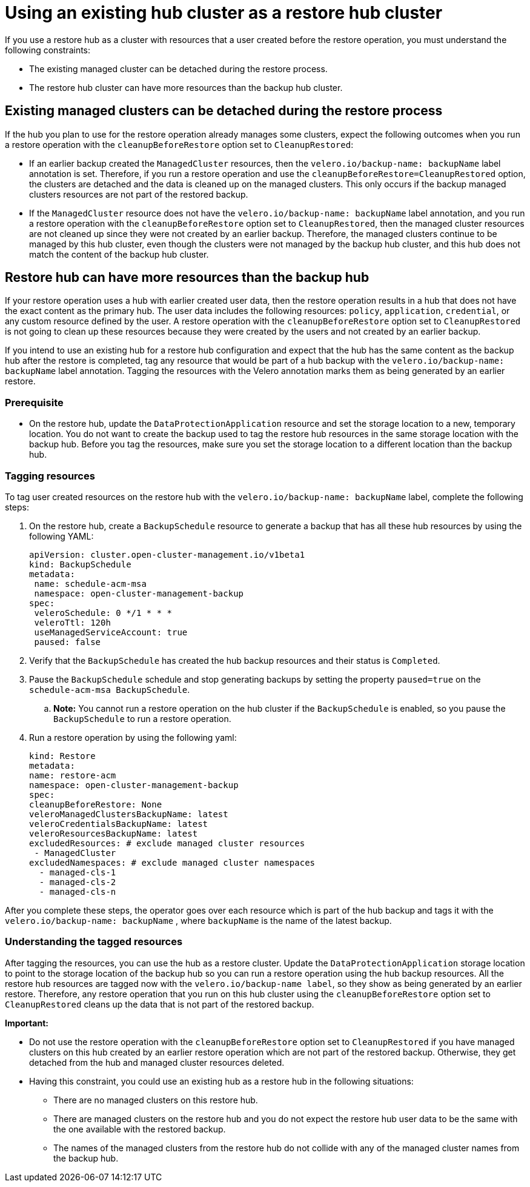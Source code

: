 [#backup-existing-hub]
= Using an existing hub cluster as a restore hub cluster

If you use a restore hub as a cluster with resources that a user created before the restore operation, you must understand the following constraints: 

* The existing managed cluster can be detached during the restore process.
* The restore hub cluster can have more resources than the backup hub cluster.

[#existing-clusters-detached]
== Existing managed clusters can be detached during the restore process

If the hub you plan to use for the restore operation already manages some clusters, expect the following outcomes when you run a restore operation with the `cleanupBeforeRestore` option set to `CleanupRestored`:  

* If an earlier backup created the `ManagedCluster` resources, then the `velero.io/backup-name: backupName` label annotation is set. Therefore, if you run a restore operation and use the `cleanupBeforeRestore=CleanupRestored` option, the clusters are detached and the data is cleaned up on the managed clusters. This only occurs if the backup managed clusters resources are not part of the restored backup.
* If the `ManagedCluster` resource does not have the `velero.io/backup-name: backupName` label annotation, and you run a restore operation with the `cleanupBeforeRestore` option set to `CleanupRestored`, then the managed cluster resources are not cleaned up since they were not created by an earlier backup. Therefore, the managed clusters continue to be managed by this hub cluster, even though the clusters were not managed by the backup hub cluster, and this hub does not match the content of the backup hub cluster.

[#restore-hub-resources]
== Restore hub can have more resources than the backup hub

If your restore operation uses a hub with earlier created user data, then the restore operation results in a hub that does not have the exact content as the primary hub. The user data includes the following resources: `policy`, `application`, `credential`, or any custom resource defined by the user. A restore operation with the `cleanupBeforeRestore` option set to `CleanupRestored` is not going to clean up these resources because they were created by the users and not created by an earlier backup. 

If you intend to use an existing hub for a restore hub configuration and expect that the hub has the same content as the backup hub after the restore is completed, tag any resource that would be part of a hub backup with the `velero.io/backup-name: backupName` label annotation. Tagging the resources with the Velero annotation marks them as being generated by an earlier restore.

[#prerequisite-resources]
=== Prerequisite 

* On the restore hub, update the `DataProtectionApplication` resource and set the storage location to a new, temporary location. You do not want to create the backup used to tag the restore hub resources in the same storage location with the backup hub. Before you tag the resources, make sure you set the storage location to a different location than the backup hub.

[#tagging-resources]
=== Tagging resources 

To tag user created resources on the restore hub with the `velero.io/backup-name: backupName` label, complete the following steps: 

. On the restore hub, create a `BackupSchedule` resource to generate a backup that has all these hub resources by using the following YAML:

+
[source,yaml]
----
apiVersion: cluster.open-cluster-management.io/v1beta1
kind: BackupSchedule
metadata:
 name: schedule-acm-msa
 namespace: open-cluster-management-backup
spec:
 veleroSchedule: 0 */1 * * *
 veleroTtl: 120h
 useManagedServiceAccount: true
 paused: false
----

. Verify that the `BackupSchedule` has created the hub backup resources and their status is `Completed`.
. Pause the `BackupSchedule` schedule and stop generating backups by setting the property `paused=true` on the `schedule-acm-msa BackupSchedule`.
.. *Note:* You cannot run a restore operation on the hub cluster if the `BackupSchedule` is enabled, so you pause the `BackupSchedule` to run a restore operation.
. Run a restore operation by using the following yaml: 

+
[source,yaml]
----
kind: Restore
metadata:
name: restore-acm
namespace: open-cluster-management-backup
spec:
cleanupBeforeRestore: None
veleroManagedClustersBackupName: latest
veleroCredentialsBackupName: latest
veleroResourcesBackupName: latest
excludedResources: # exclude managed cluster resources
 - ManagedCluster
excludedNamespaces: # exclude managed cluster namespaces
  - managed-cls-1
  - managed-cls-2
  - managed-cls-n
----

After you complete these steps, the operator goes over each resource which is part of the hub backup and tags it with the `velero.io/backup-name: backupName` , where `backupName` is the name of the latest backup. 

[#understanding-resources]
=== Understanding the tagged resources 

After tagging the resources, you can use the hub as a restore cluster. Update the `DataProtectionApplication` storage location to point to the storage location of the backup hub so you can run a restore operation using the hub backup resources. All the restore hub resources are tagged now with the `velero.io/backup-name label`, so they show as being generated by an earlier restore. Therefore, any restore operation that you run on this hub cluster using the `cleanupBeforeRestore` option set to `CleanupRestored` cleans up the data that is not part of the restored backup.

*Important:*

* Do not use the restore operation with the `cleanupBeforeRestore` option set to `CleanupRestored` if you have managed clusters on this hub created by an earlier restore operation which are not part of the restored backup. Otherwise, they get detached from the hub and managed cluster resources deleted. 
* Having this constraint, you could use an existing hub as a restore hub in the following situations:
** There are no managed clusters on this restore hub. 
** There are managed clusters on the restore hub and you do not expect the restore hub user data to be the same with the one available with the restored backup.
** The names of the managed clusters from the restore hub do not collide with any of the managed cluster names from the backup hub.


